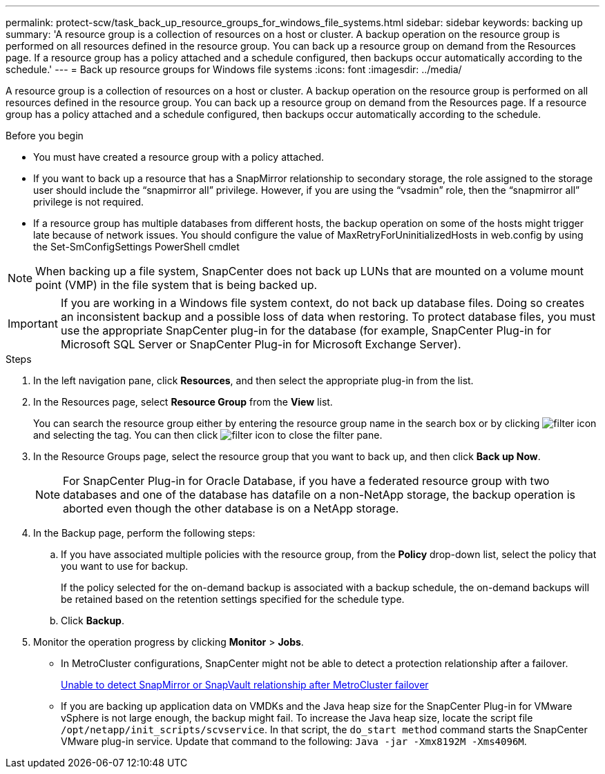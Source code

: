 ---
permalink: protect-scw/task_back_up_resource_groups_for_windows_file_systems.html
sidebar: sidebar
keywords: backing up
summary: 'A resource group is a collection of resources on a host or cluster. A backup operation on the resource group is performed on all resources defined in the resource group. You can back up a resource group on demand from the Resources page. If a resource group has a policy attached and a schedule configured, then backups occur automatically according to the schedule.'
---
= Back up resource groups for Windows file systems
:icons: font
:imagesdir: ../media/

[.lead]
A resource group is a collection of resources on a host or cluster. A backup operation on the resource group is performed on all resources defined in the resource group. You can back up a resource group on demand from the Resources page. If a resource group has a policy attached and a schedule configured, then backups occur automatically according to the schedule.

.Before you begin

* You must have created a resource group with a policy attached.
* If you want to back up a resource that has a SnapMirror relationship to secondary storage, the role assigned to the storage user should include the "`snapmirror all`" privilege. However, if you are using the "`vsadmin`" role, then the "`snapmirror all`" privilege is not required.
* If a resource group has multiple databases from different hosts, the backup operation on some of the hosts might trigger late because of network issues. You should configure the value of MaxRetryForUninitializedHosts in web.config by using the Set-SmConfigSettings PowerShell cmdlet

NOTE: When backing up a file system, SnapCenter does not back up LUNs that are mounted on a volume mount point (VMP) in the file system that is being backed up.

IMPORTANT: If you are working in a Windows file system context, do not back up database files. Doing so creates an inconsistent backup and a possible loss of data when restoring. To protect database files, you must use the appropriate SnapCenter plug-in for the database (for example, SnapCenter Plug-in for Microsoft SQL Server or SnapCenter Plug-in for Microsoft Exchange Server).

.Steps

. In the left navigation pane, click *Resources*, and then select the appropriate plug-in from the list.
. In the Resources page, select *Resource Group* from the *View* list.
+
You can search the resource group either by entering the resource group name in the search box or by clicking image:../media/filter_icon.png[filter icon] and selecting the tag. You can then click image:../media/filter_icon.png[filter icon] to close the filter pane.

. In the Resource Groups page, select the resource group that you want to back up, and then click *Back up Now*.
+
NOTE: For SnapCenter Plug-in for Oracle Database, if you have a federated resource group with two databases and one of the database has datafile on a non-NetApp storage, the backup operation is aborted even though the other database is on a NetApp storage.

. In the Backup page, perform the following steps:
 .. If you have associated multiple policies with the resource group, from the *Policy* drop-down list, select the policy that you want to use for backup.
+
If the policy selected for the on-demand backup is associated with a backup schedule, the on-demand backups will be retained based on the retention settings specified for the schedule type.

 .. Click *Backup*.
. Monitor the operation progress by clicking *Monitor* > *Jobs*.

* In MetroCluster configurations, SnapCenter might not be able to detect a protection relationship after a failover.
+
https://kb.netapp.com/Advice_and_Troubleshooting/Data_Protection_and_Security/SnapCenter/Unable_to_detect_SnapMirror_or_SnapVault_relationship_after_MetroCluster_failover[Unable to detect SnapMirror or SnapVault relationship after MetroCluster failover^]

* If you are backing up application data on VMDKs and the Java heap size for the SnapCenter Plug-in for VMware vSphere is not large enough, the backup might fail. To increase the Java heap size, locate the script file `/opt/netapp/init_scripts/scvservice`. In that script, the `do_start method` command starts the SnapCenter VMware plug-in service. Update that command to the following: `Java -jar -Xmx8192M -Xms4096M`.
